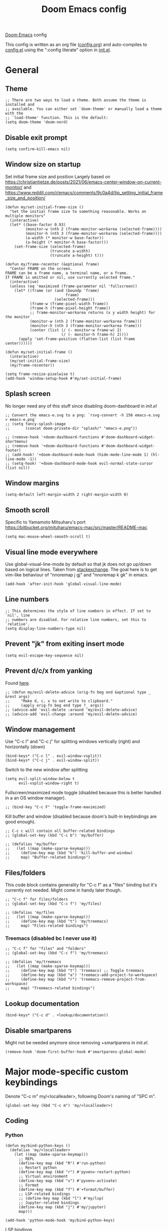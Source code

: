 #+TITLE: Doom Emacs config

[[https://github.com/hlissner/doom-emacs][Doom Emacs]] config

This config is written as an org file ([[./config.org][config.org]]) and auto-compiles to [[./config.el][config.el]] using the ":config literate" option in [[./init.el][init.el]].

* General
** Theme
#+begin_src elisp
;; There are two ways to load a theme. Both assume the theme is installed and
;; available. You can either set `doom-theme' or manually load a theme with the
;; `load-theme' function. This is the default:
(setq doom-theme 'doom-nord)
#+end_src

** Disable exit prompt
#+begin_src elisp
(setq confirm-kill-emacs nil)
#+end_src

** Window size on startup
Set initial frame size and position
Largely based on https://christiantietze.de/posts/2021/06/emacs-center-window-on-current-monitor/ and https://www.reddit.com/r/emacs/comments/9c0a4d/tip_setting_initial_frame_size_and_position/
#+begin_src elisp
(defun my/set-initial-frame-size ()
  "Set the initial frame size to something reasonable. Works on multiple monitors"
  (interactive)
  (let* ((base-factor 0.93)
         (monitor-w (nth 2 (frame-monitor-workarea (selected-frame))))
         (monitor-h (nth 3 (frame-monitor-workarea (selected-frame))))
         (a-width (* monitor-w base-factor))
         (a-height (* monitor-h base-factor)))
    (set-frame-size (selected-frame)
                    (truncate a-width)
                    (truncate a-height) t)))

(defun my/frame-recenter (&optional frame)
  "Center FRAME on the screen.
FRAME can be a frame name, a terminal name, or a frame.
If FRAME is omitted or nil, use currently selected frame."
  (interactive)
  (unless (eq 'maximised (frame-parameter nil 'fullscreen))
    (let* ((frame (or (and (boundp 'frame)
                           frame)
                      (selected-frame)))
           (frame-w (frame-pixel-width frame))
           (frame-h (frame-pixel-height frame))
           ;; frame-monitor-workarea returns (x y width height) for the monitor
           (monitor-w (nth 2 (frame-monitor-workarea frame)))
           (monitor-h (nth 3 (frame-monitor-workarea frame)))
           (center (list (/ (- monitor-w frame-w) 2)
                         (/ (- monitor-h frame-h) 2))))
      (apply 'set-frame-position (flatten-list (list frame center))))))

(defun my/set-initial-frame ()
  (interactive)
  (my/set-initial-frame-size)
  (my/frame-recenter))

(setq frame-resize-pixelwise t)
(add-hook 'window-setup-hook #'my/set-initial-frame)
#+end_src

** Splash screen
No longer need any of this stuff since disabling doom-dashboard in [[init.el][init.el]]
#+begin_src elisp
;; Convert the emacs-e.svg to a png: `rsvg-convert -h 256 emacs-e.svg > emacs-e.png`
;; (setq fancy-splash-image
;;       (concat doom-private-dir "splash/" "emacs-e.png"))

;; (remove-hook '+doom-dashboard-functions #'doom-dashboard-widget-shortmenu)
;; (remove-hook '+doom-dashboard-functions #'doom-dashboard-widget-footer)
;; (add-hook! '+doom-dashboard-mode-hook (hide-mode-line-mode 1) (hl-line-mode -1))
;; (setq-hook! '+doom-dashboard-mode-hook evil-normal-state-cursor (list nil))
#+end_src

** Window margins
#+begin_src elisp
(setq-default left-margin-width 2 right-margin-width 0)
#+end_src

** Smooth scroll
Specific to Yamamoto Mitsuharu's port https://bitbucket.org/mituharu/emacs-mac/src/master/README-mac
#+begin_src elisp
(setq mac-mouse-wheel-smooth-scroll t)
#+end_src

** Visual line mode everywhere
Use global-visual-line-mode by default so that jk does not go up/down based on logical lines. Taken from [[https://emacs.stackexchange.com/questions/33360/how-to-open-org-files-with-visual-line-mode-automatically-turned-on][stackexchange]]. The goal here is to get vim-like behaviour of "nnoremap j gj" and "nnoremap k gk" in emacs.

#+begin_src elisp
(add-hook 'after-init-hook 'global-visual-line-mode)
#+end_src

** Line numbers

#+begin_src elisp
;; This determines the style of line numbers in effect. If set to `nil', line
;; numbers are disabled. For relative line numbers, set this to `relative'.
(setq display-line-numbers-type nil)
#+end_src

** Prevent "jk" from exiting insert mode
#+begin_src elisp
(setq evil-escape-key-sequence nil)
#+end_src

** Prevent d/c/x from yanking
Found [[https://emacs.stackexchange.com/questions/23923/change-dd-command-in-evil-mode-to-not-write-to-clipboard][here]].
#+begin_src elisp
;; (defun my/evil-delete-advice (orig-fn beg end &optional type _ &rest args)
;;     "Make d, c, x to not write to clipboard."
;;     (apply orig-fn beg end type ?_ args))
;; (advice-add 'evil-delete :around 'my/evil-delete-advice)
;; (advice-add 'evil-change :around 'my/evil-delete-advice)
#+end_src

** Window management
Use "C-c l" and "C-c j" for splitting windows vertically (right) and horizontally (down)
#+begin_src elisp
(bind-keys* ("C-c l" . evil-window-vsplit))
(bind-keys* ("C-c j" . evil-window-split))
#+end_src

Switch to the new window after splitting
#+begin_src elisp
(setq evil-split-window-below t
      evil-vsplit-window-right t)
#+end_src

Fullscreen/maximized mode toggle (disabled because this is better handled in a an OS window manager).
#+begin_src elisp
;; (bind-key "C-c F" 'toggle-frame-maximized)
#+end_src

Kill buffer and window (disabled because doom's built-in keybindings are good enough).
#+begin_src elisp
;; C-c c will contain all buffer-related bindings
;; (global-set-key (kbd "C-c b") 'my/buffer)

;; (defalias 'my/buffer
;;   (let ((map (make-sparse-keymap)))
;;     (define-key map (kbd "k") 'kill-buffer-and-window)
;;     map) "Buffer-related bindings")
#+end_src

** Files/folders
This code block contains generality for "C-c f" as a "files" binding but it's currently not needed. Might come in handy later though.
#+begin_src elisp
;; "C-c f" for files/folders
;; (global-set-key (kbd "C-c f") 'my/files)

;; (defalias 'my/files
;;   (let ((map (make-sparse-keymap)))
;;     (define-key map (kbd "t") 'my/treemacs)
;;     map) "Files-related bindings")
#+end_src
*** Treemacs (disabled bc I never use it)
#+begin_src elisp
;; "C-c f" for "files" and "folders"
;; (global-set-key (kbd "C-c f") 'my/treemacs)

;; (defalias 'my/treemacs
;;   (let ((map (make-sparse-keymap)))
;;     (define-key map (kbd "t") 'treemacs) ;; Toggle treemacs
;;     (define-key map (kbd "a") 'treemacs-add-project-to-workspace)
;;     (define-key map (kbd "r") 'treemacs-remove-project-from-workspace)
;;     map) "Treemacs-related bindings")
#+end_src

** Lookup documentation
#+begin_src elisp
(bind-keys* ("C-c d" . +lookup/documentation))
#+end_src

** Disable smartparens
Might not be needed anymore since removing +smartparens in [[init.el][init.el]].
#+begin_src elisp
(remove-hook 'doom-first-buffer-hook #'smartparens-global-mode)
#+end_src
* Major mode-specific custom keybindings
Denote "C-c m" my/<localleader>, following Doom's naming of "SPC m".
#+begin_src elisp
(global-set-key (kbd "C-c m") 'my/<localleader>)
#+end_src
** Coding
*** Python
#+begin_src elisp
(defun my/bind-python-keys ()
  (defalias 'my/<localleader>
    (let ((map (make-sparse-keymap)))
      ;; REPL
      (define-key map (kbd "R") #'run-python)
      ;; Restart python
      (define-key map (kbd "r") #'pyvenv-restart-python)
      ;; Virtual environment
      (define-key map (kbd "v") #'pyvenv-activate)
      ;; Format
      (define-key map (kbd "f") #'+format/buffer)
      ;; LSP-related bindings
      ;; (define-key map (kbd "l") #'my/lsp)
      ;; Jupyter-related bindings
      (define-key map (kbd "j") #'my/jupyter)
      map)))

(add-hook 'python-mode-hook 'my/bind-python-keys)
#+end_src

LSP bindings
#+begin_src elisp
;; (defun my/bind-python-lsp-keys ()
;;   (defalias 'my/lsp
;;     (let ((map (make-sparse-keymap)))
;;       ;; Restart lsp server
;;       (define-key map (kbd "r") #'lsp-workspace-restart)
;;       ;; Find definition
;;       (define-key map (kbd "f") #'lsp-find-definition)
;;       ;; Look at documentation
;;       (define-key map (kbd "d") #'lsp-ui-doc-show)
;;       map)))

#+end_src

Add Python+LSP bindings on python-mode and lsp-mode hooks
#+begin_src elisp
;; (add-hook 'python-mode-hook
;;           '(lambda ()
;;              (add-hook 'lsp-mode-hook
;;                        #'my/bind-python-lsp-keys)))

#+end_src

Jupyter bindings
#+begin_src elisp
(defun my/bind-python-jupyter-keys ()
  (defalias 'my/jupyter
    (let ((map (make-sparse-keymap)))
      ;; Run jupyter REPL associated with current buffer
      (define-key map (kbd "R") #'jupyter-repl-associate-buffer)
      ;; Restart jupyter REPL
      (define-key map (kbd "r") #'jupyter-repl-restart-kernel)
      map)))

(add-hook 'python-mode-hook #'my/bind-python-jupyter-keys)

#+end_src

*** R
**** Vanilla R
#+begin_src elisp
(defun my/bind-ess-r-keys ()
  (defalias 'my/<localleader>
    (let ((map (make-sparse-keymap)))
      ;; REPL
      (define-key map (kbd "R") #'run-ess-r)
      map)))

(add-hook 'ess-r-mode-hook 'my/bind-ess-r-keys)
#+end_src

Want ess to automatically scroll down in console buffer https://stackoverflow.com/questions/2710442/in-ess-emacs-how-can-i-get-the-r-process-buffer-to-scroll-to-the-bottom-after-a
#+begin_src elisp
(setq comint-scroll-to-bottom-on-input t)
(setq comint-scroll-to-bottom-on-output t)
(setq comint-move-point-for-output t)
#+end_src

**** RMarkdown
Don't know if this will ever be possible.
#+begin_src elisp
;; TODO
#+end_src
** Writing
*** Spellcheck
#+begin_src elisp
(global-set-key (kbd "C-c s") 'my/spelling)

(defun my/bind-spell-fu-bindings ()
  (defalias 'my/spelling
    (let ((map (make-sparse-keymap)))
      ;; Add word to dictionary
      (define-key map (kbd "a") #'spell-fu-word-add)
      map)))

(add-hook 'spell-fu-mode-hook 'my/bind-spell-fu-bindings)
#+end_src
*** Yasnippet
#+begin_src elisp
(global-set-key (kbd "C-c y") 'my/yasnippet)

(defun my/bind-yasnippet-bindings ()
  (defalias 'my/yasnippet
    (let ((map (make-sparse-keymap)))
      ;; Add word to dictionary
      (define-key map (kbd "i") #'yas-insert-snippet)
      ;; Disabling the yas-new-snippet shortcut for now since it's broken (bug in Doom Emacs (https://github.com/hlissner/doom-emacs/issues/4330))
      ;; (define-key map (kbd "n") #'yas-new-snippet)
      map)))

(add-hook 'yas-minor-mode-hook 'my/bind-yasnippet-bindings)
#+end_src

*** TeX
Uncommenting some of the below since I never use them.
#+begin_src elisp
(defun my/latexmk ()
  (interactive)
  (TeX-command "LatexMk" #'TeX-master-file nil))

;; (defun my/bibtex ()
;;   (interactive)
;;   (TeX-command "BibTeX" #'TeX-master-file nil))

;; (defun my/latex-view ()
;;     (interactive)
;;   (TeX-command "View" #'TeX-master-file nil))

;; (defun my/bind-latex-keys ()
;;   (defalias 'my/<localleader>
;;     (let ((map (make-sparse-keymap)))
;;       ;; Compile
;;       (define-key map (kbd "c") #'my/latexmk)
;;       ;; Recompile BibTeX
;;       (define-key map (kbd "b") #'my/bibtex)
;;       ;; Word count
;;       (define-key map (kbd "w") #'tex-count-words)
;;       map)))

;; (add-hook 'LaTeX-mode-hook 'my/bind-latex-keys)
#+end_src
*** Markdown
#+begin_src elisp
(defun my/bind-markdown-keys ()
  (defalias 'my/<localleader>
    (let ((map (make-sparse-keymap)))
      ;; Format markdown table
      (define-key map (kbd "f") #'markdown-table-align)
      ;; Refresh toc
      (define-key map (kbd "r") #'markdown-toc-refresh-toc)
      map)))

(add-hook 'markdown-mode-hook 'my/bind-markdown-keys)
#+end_src
* Coding
** General LSP
Set size of lsp-doc-ui
#+begin_src elisp
(setq lsp-ui-doc-max-height 30)
(setq lsp-ui-doc-max-width 90)
#+end_src

Turn off documentation signature popups
#+begin_src elisp
(setq lsp-signature-auto-activate nil)
(setq lsp-eldoc-render-all nil)
#+end_src


** Python
Make LSP ignore virtual environments which satisfy the pattern "venv_*"
#+begin_src elisp
(defun my/python-lsp-ignore-venv ()
  (add-to-list 'lsp-file-watch-ignored "[/\\\\]\\venv_*"))
(add-hook 'python-mode-hook
          '(lambda () (add-hook 'lsp-mode-hook 'my/python-lsp-ignore-venv)))
#+end_src

Search for any virtual environments with pattern "venv*" and if there's a unique match, automatically activate it.
#+begin_src elisp
(defun my/venv_pattern ()
  "User-customizable virtual environment pattern"
  "venv*")

(defun my/get-matching-project-root-files (regexp)
  "Find all root directories/files that begin with `regexp`"
  (seq-filter
   (lambda (x) (equal 0 (string-match-p regexp x)))
   (directory-files (projectile-project-root))))

(defun my/python-venv-auto-activate ()
  "Activate the virtual environment satisfying the pattern given by the function, my/venv_pattern if it's a unique match, otherwise do nothing"
  (interactive)
  (setq matching-venvs (my/get-matching-project-root-files (my/venv_pattern)))
  ;; If there's a unique match, set the venv. Otherwise, do nothing
  (when (equal (length matching-venvs) 1)
    (pyvenv-activate (concat (projectile-project-root) (car matching-venvs)))))

(add-hook 'python-mode-hook 'my/python-venv-auto-activate)
#+end_src

*** Jupyter REPL
This allows sending code from a buffer straight to the REPL
#+begin_src elisp
(add-hook 'jupyter-repl-mode-hook (lambda () (setq jupyter-repl-echo-eval-p t)))
#+end_src
** Polymode
#+begin_src elisp
;; (add-hook 'polymode-minor-mode-hook #'doom-mark-buffer-as-real-h)
;; (add-to-list 'auto-mode-alist
;;              '("\\.Rmd\\'" . (lambda ()
;;                                ;; add major mode setting here, if needed, for example:
;;                                ;; (text-mode)
;;                                ;; (insert "OK")
;;                                (doom-mark-buffer-as-real-h))))

#+end_src

Disable markdown-mode in Rmd files. Using code from this temporary solution (https://github.com/polymode/polymode/issues/264). Might want to get rid of this altogether, since .Rmd files are not well-supported.
#+begin_src elisp
(define-innermode poly-text-R-innermode
  :indent-offset 2
  :head-matcher (cons "^[ \t]*\\(```[ \t]*{?[[:alpha:]].*\n\\)" 1)
  :tail-matcher (cons "^[ \t]*\\(```\\)[ \t]*$" 1)
  :mode 'ess-r-mode
  :head-mode 'host
  :tail-mode 'host)
(define-polymode poly-text-R-mode
  :hostmode 'pm-host/text
  :innermodes '(poly-text-R-innermode))
#+end_src
* LaTeX
Format environment and LatexMk on save
#+begin_src elisp

;; (defun my/latex-format-environment-on-save ()
;;   (add-hook 'after-save-hook #'LaTeX-fill-environment))

;; Run LatexMk after saving .tex files"
(after! tex
  (add-hook 'after-save-hook 'my/latexmk))
#+end_src

Make AUCTeX ask for main tex file in multi-document structure
#+begin_src elisp
(setq-default TeX-master nil)
#+end_src

Prevent AUCTeX from inserting braces automatically for sub/superscripts
#+begin_src elisp
(setq TeX-electric-sub-and-superscript nil)
#+end_src

Disable git-gutter when writing latex. Git-gutter seems to slow things down, and isn't necessary for me when writing latex.
Code obtained [[https://github.com/hlissner/doom-emacs/issues/1482][from here]].
#+begin_src elisp
(after! git-gutter
  (setq git-gutter:disabled-modes '(latex-mode)))
#+end_src

Get rid of rainbow delimiters
#+begin_src elisp
(after! tex
  (remove-hook 'TeX-update-style-hook #'rainbow-delimiters-mode))
#+end_src

* Org-mode
This directory allows syncing with beorg on iOS. Pretty cool!
#+begin_src elisp
(setq
 org-directory
 "~/Library/Mobile Documents/iCloud~com~appsonthemove~beorg/Documents/org/")
#+end_src

#+begin_src elisp
(org-babel-do-load-languages
 'org-babel-load-languages
 '((emacs-lisp . t)
   (python . t)
   (jupyter . t)))
#+end_src

Define a function for quickly opening up a file in the org directory
#+begin_src elisp
(defun my/open-org-directory ()
  (interactive) (ido-find-file-in-dir org-directory))

(global-set-key (kbd "C-c o") 'my/open-org-directory)
#+end_src

Make the first level org heading a little larger.
#+begin_src elisp
(custom-set-faces '(org-level-1 ((t (:inherit outline-1 :height 1.2)))))
#+end_src

Enable org-download so that we can drag and drop screenshots into org.
#+begin_src elisp
(require 'org-download)
(add-hook 'dired-mode-hook 'org-download-enable)
#+end_src

Use custom todo keywords and colours.
#+begin_src elisp
(after! org
  (setq org-todo-keywords
        '((sequence "IN-PROGRESS(p)" "TODO(t)" "WAITING(w)"
                    "IDEA(i)" "|" "DONE" "CANCELLED(c)"))))

;; Set other todo colors according to the nord theme (https://www.nordtheme.com/)
(setq org-todo-keyword-faces
      '(("IN-PROGRESS" . "#88C0D0")
        ("WAITING" . "#5E81AC")
        ("IDEA" . "#EBCB8B")
        ("CANCELED" . "#BF616A"))
      )

(setq org-log-done 'time)
#+end_src

Turn off org-superstar-mode
#+begin_src elisp
(remove-hook 'org-mode-hook #'org-superstar-mode)
#+end_src

* Org-roam
Set org-roam directory

#+begin_src elisp
(setq
 org-roam-directory
 "~/Library/Mobile Documents/iCloud~com~appsonthemove~beorg/Documents/org")
#+end_src

* Config management
Opening config.org, config.el, init.el, and packages.el uses "C-c e <char>" with <char> replaced by c, C, i, or p, respectively.
#+begin_src elisp

(defun my/goto-private-config-org-file ()
  "Open your private config.org file."
  (interactive)
  (find-file (expand-file-name "config.org" doom-private-dir)))

(defun my/goto-private-config-file ()
  "Open your private config.el file."
  (interactive)
  (find-file (expand-file-name "config.el" doom-private-dir)))

(defun my/goto-private-init-file ()
  "Open your private init.el file."
  (interactive)
  (find-file (expand-file-name "init.el" doom-private-dir)))

(defun my/goto-private-packages-file ()
  "Open your private packages.el file."
  (interactive)
  (find-file (expand-file-name "packages.el" doom-private-dir)))

;; C-c c will contain all config-related stuff
(global-set-key (kbd "C-c e") 'my/emacs-config)

(defalias 'my/emacs-config
  (let ((map (make-sparse-keymap)))
    (define-key map (kbd "c") #'my/goto-private-config-org-file)
    (define-key map (kbd "C") #'my/goto-private-config-file)
    (define-key map (kbd "i") #'my/goto-private-init-file)
    (define-key map (kbd "p") #'my/goto-private-packages-file)
    map) "Config-related bindings")
#+end_src

* Fonts
#+begin_src elisp
;; Doom exposes five (optional) variables for controlling fonts in Doom. Here
;; are the three important ones:
;;
;; + `doom-font'
;; + `doom-variable-pitch-font'
;; + `doom-big-font' -- used for `doom-big-font-mode'; use this for
;;   presentations or streaming.
;;
;; They all accept either a font-spec, font string ("Input Mono-12"), or xlfd
;; font string. You generally only need these two:
;; (setq doom-font (font-spec :family "monospace" :size 12 :weight 'semi-light)
;;       doom-variable-pitch-font (font-spec :family "sans" :size 13))
(setq doom-font (font-spec :family "Fira Mono" :size 14))
(setq doom-variable-pitch-font (font-spec :family "Fira Mono" :size 14))
#+end_src

* Autocomplete/company
Add autocomplete key of ctrl+space.
#+begin_src elisp
(after! company
  (bind-keys* ("C-SPC" . company-complete)))


#+end_src

Show autocomplete after one character has been typed
#+begin_src elisp
(after! company
  (setq company-minimum-prefix-length 1))
#+end_src

Always show a dropdown list (no inline completions). Taken from [[ https://emacs.stackexchange.com/questions/36619/show-tooltip-even-if-there-is-only-one-candidate-in-company-mode][here]].
#+begin_src elisp
(after! company
  (setq company-frontends (nconc '(company-pseudo-tooltip-frontend)
                                 (remove 'company-pseudo-tooltip-unless-just-one-frontend
                                         (remove 'company-preview-if-just-one-frontend company-frontends)))))
#+end_src

** LaTeX
#+begin_src elisp
(add-hook 'LaTeX-mode-hook
          (lambda ()
            (company-mode)
            (make-local-variable 'company-backends)
            (setq company-backends
                  '(company-files
                    company-reftex-labels
                    company-reftex-citations
                    company-bibtex
                    company-auctex-macros
                    company-auctex-symbols
                    company-auctex-environments
                    ;; company-keywords
                    company-latex-commands
                    company-math-symbols-latex
                    ;; :with
                    company-yasnippet))))
#+end_src

** Org-mode
#+begin_src elisp
(add-hook 'org-mode-hook
          (lambda ()
            (company-mode)
            (make-local-variable 'company-backends)
            (setq company-backends
                        '(company-files
                          company-capf
                          ;; :with
                          company-yasnippet))))
#+end_src

** Python
#+begin_src elisp
(add-hook 'python-mode-hook
          (lambda ()
            (company-mode)
            (make-local-variable 'company-backends)
            (setq company-backends
                  '(company-files
                    company-capf
                    :with
                    '(company-yasnippet company-dabbrev-code)))))
#+end_src
* Misc
#+begin_src elisp

;; Some functionality uses this to identify you, e.g. GPG configuration, email
;; clients, file templates and snippets.
;; (setq user-full-name "Ian Waudby-Smith"
;;       user-mail-address "iwaudbysmith@gmail.com")

;; Here are some additional functions/macros that could help you configure Doom:
;;
;; - `load!' for loading external *.el files relative to this one
;; - `use-package!' for configuring packages
;; - `after!' for running code after a package has loaded
;; - `add-load-path!' for adding directories to the `load-path', relative to
;;   this file. Emacs searches the `load-path' when you load packages with
;;   `require' or `use-package'.
;; - `map!' for binding new keys
;;
;; To get information about any of these functions/macros, move the cursor over
;; the highlighted symbol at press 'K' (non-evil users must press 'C-c c k').
;; This will open documentation for it, including demos of how they are used.
;;
;; You can also try 'gd' (or 'C-c c d') to jump to their definition and see how
;; they are implemented.
#+end_src
